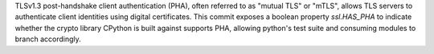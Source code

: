 TLSv1.3 post-handshake client authentication (PHA), often referred to as "mutual TLS" or "mTLS", allows TLS servers to authenticate client identities using digital certificates. This commit exposes a boolean property `ssl.HAS_PHA` to indicate whether the crypto library CPython is built against supports PHA, allowing python's test suite and consuming modules to branch accordingly.
